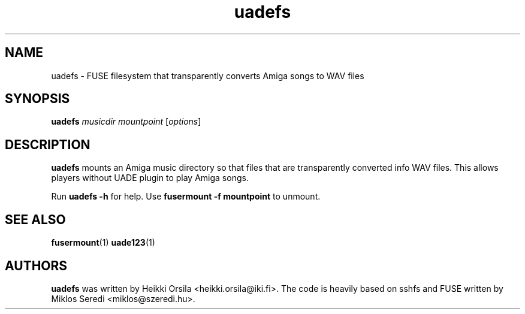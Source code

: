 .\" Hey, EMACS: -*- nroff -*-
.\" First parameter, NAME, should be all caps
.\" Second parameter, SECTION, should be 1-8, maybe w/ subsection
.\" other parameters are allowed: see man(7), man(1)
.\" Please adjust this date whenever revising the manpage.
.\" 
.\" Some roff macros, for reference:
.\" .nh        disable hyphenation
.\" .hy        enable hyphenation
.\" .ad l      left justify
.\" .ad b      justify to both left and right margins
.\" .nf        disable filling
.\" .fi        enable filling
.\" .br        insert line break
.\" .sp <n>    insert n+1 empty lines
.\" for manpage-specific macros, see man(7)
.TH "uadefs" "1" "2008-06-16" "Heikki Orsila" ""
.SH "NAME"
uadefs - FUSE filesystem that transparently converts Amiga songs to WAV files
.SH "SYNOPSIS"
.B uadefs
\fImusicdir\fR \fImountpoint\fR
[\fIoptions\fR]
.SH "DESCRIPTION"
.BR uadefs
mounts an Amiga music directory so that files that are transparently
converted info WAV files. This allows players without UADE plugin to
play Amiga songs.

Run 
.BR uadefs\ \-h
for help. Use
.BR fusermount\ \-f\ mountpoint
to unmount.

.SH "SEE ALSO"
.BR fusermount (1)
.BR uade123 (1)

.SH "AUTHORS"
\fBuadefs\fP was written by Heikki Orsila <heikki.orsila@iki.fi>.
The code is heavily based on sshfs and FUSE written by
Miklos Seredi <miklos@szeredi.hu>.
